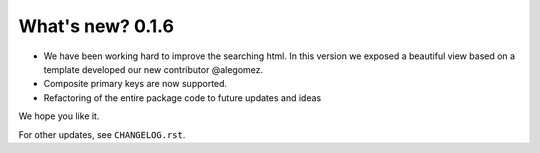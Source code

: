 .. _whatsnew:

=================
What's new? 0.1.6
=================

- We have been working hard to improve the searching html. In this version we exposed a beautiful view based on a template developed our new contributor @alegomez. 
- Composite primary keys are now supported. 
- Refactoring of the entire package code to future updates and ideas


We hope you like it. 

For other updates, see ``CHANGELOG.rst``.